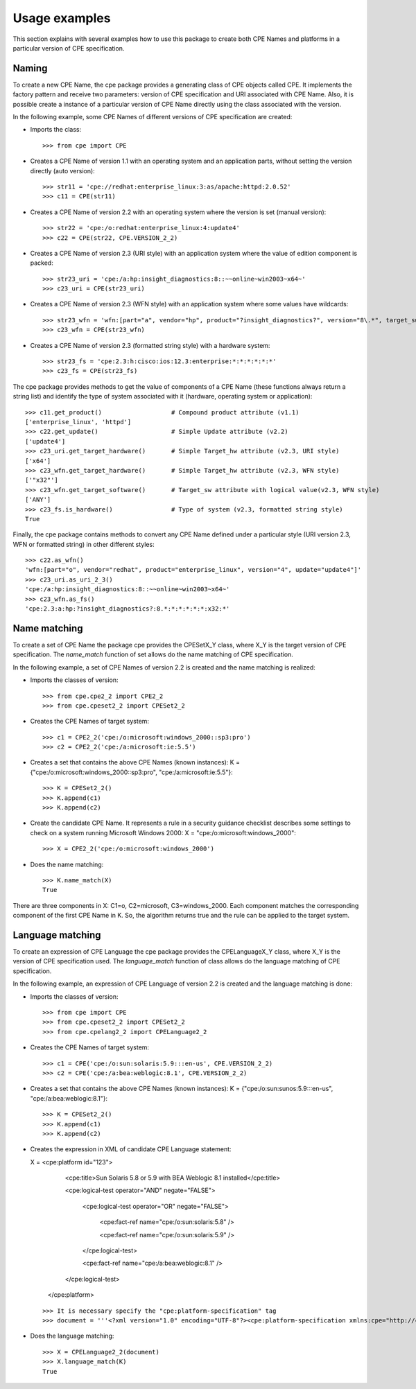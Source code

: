 Usage examples
==============

This section explains with several examples how to use this package to create both CPE Names and platforms in a particular version of CPE specification.

Naming
------

To create a new CPE Name, the cpe package provides a generating class of CPE objects called CPE. It implements the factory pattern and receive two parameters: version of CPE specification and URI associated with CPE Name. Also, it is possible create a instance of a particular version of CPE Name directly using the class associated with the version.

In the following example, some CPE Names of different versions of CPE specification are created:

* Imports the class::

    >>> from cpe import CPE

* Creates a CPE Name of version 1.1 with an operating system and an application parts, without setting the version directly (auto version)::

    >>> str11 = 'cpe://redhat:enterprise_linux:3:as/apache:httpd:2.0.52'
    >>> c11 = CPE(str11)

* Creates a CPE Name of version 2.2 with an operating system where the version is set (manual version)::

    >>> str22 = 'cpe:/o:redhat:enterprise_linux:4:update4'
    >>> c22 = CPE(str22, CPE.VERSION_2_2)

* Creates a CPE Name of version 2.3 (URI style) with an application system where the value of edition component is packed::

    >>> str23_uri = 'cpe:/a:hp:insight_diagnostics:8::~~online~win2003~x64~'
    >>> c23_uri = CPE(str23_uri)

* Creates a CPE Name of version 2.3 (WFN style) with an application system where some values have wildcards::

    >>> str23_wfn = 'wfn:[part="a", vendor="hp", product="?insight_diagnostics?", version="8\.*", target_sw=ANY, target_hw="x32"]'
    >>> c23_wfn = CPE(str23_wfn)

* Creates a CPE Name of version 2.3 (formatted string style) with a hardware system::

    >>> str23_fs = 'cpe:2.3:h:cisco:ios:12.3:enterprise:*:*:*:*:*:*'
    >>> c23_fs = CPE(str23_fs)

The cpe package provides methods to get the value of components of a CPE Name (these functions always return a string list) and identify the type of system associated with it (hardware, operating system or application)::

    >>> c11.get_product()                   # Compound product attribute (v1.1)
    ['enterprise_linux', 'httpd']
    >>> c22.get_update()                    # Simple Update attribute (v2.2)
    ['update4']
    >>> c23_uri.get_target_hardware()       # Simple Target_hw attribute (v2.3, URI style)
    ['x64']
    >>> c23_wfn.get_target_hardware()       # Simple Target_hw attribute (v2.3, WFN style)
    ['"x32"']
    >>> c23_wfn.get_target_software()       # Target_sw attribute with logical value(v2.3, WFN style)
    ['ANY']
    >>> c23_fs.is_hardware()                # Type of system (v2.3, formatted string style)
    True

Finally, the cpe package contains methods to convert any CPE Name defined under a particular style (URI version 2.3, WFN or formatted string) in other different styles::

    >>> c22.as_wfn()
    'wfn:[part="o", vendor="redhat", product="enterprise_linux", version="4", update="update4"]'
    >>> c23_uri.as_uri_2_3()
    'cpe:/a:hp:insight_diagnostics:8::~~online~win2003~x64~'
    >>> c23_wfn.as_fs()
    'cpe:2.3:a:hp:?insight_diagnostics?:8.*:*:*:*:*:*:x32:*'

Name matching
-------------

To create a set of CPE Name the package cpe provides the CPESetX\_Y class, where X\_Y is the target version of CPE specification. The *name_match* function of set allows do the name matching of CPE specification.

In the following example, a set of CPE Names of version 2.2 is created and the name matching is realized:

* Imports the classes of version::

    >>> from cpe.cpe2_2 import CPE2_2
    >>> from cpe.cpeset2_2 import CPESet2_2

* Creates the CPE Names of target system::

    >>> c1 = CPE2_2('cpe:/o:microsoft:windows_2000::sp3:pro')
    >>> c2 = CPE2_2('cpe:/a:microsoft:ie:5.5')

* Creates a set that contains the above CPE Names (known instances): K = {"cpe:/o:microsoft:windows\_2000::sp3:pro", "cpe:/a:microsoft:ie:5.5"}::

    >>> K = CPESet2_2()
    >>> K.append(c1)
    >>> K.append(c2)

* Create the candidate CPE Name. It represents a rule in a security guidance checklist describes some settings to check on a system running Microsoft Windows 2000: X = "cpe:/o:microsoft:windows\_2000"::
 
    >>> X = CPE2_2('cpe:/o:microsoft:windows_2000')

* Does the name matching::

    >>> K.name_match(X)
    True

There are three components in X: C1=o, C2=microsoft, C3=windows\_2000. Each component matches the corresponding component of the first CPE Name in K. So, the algorithm returns true and the rule can be applied to the target system.

Language matching
-----------------

To create an expression of CPE Language the cpe package provides the CPELanguageX\_Y class, where X\_Y is the version of CPE specification used. The *language_match* function of class allows do the language matching of CPE specification.

In the following example, an expression of CPE Language of version 2.2 is created and the language matching is done:

* Imports the classes of version::

    >>> from cpe import CPE
    >>> from cpe.cpeset2_2 import CPESet2_2
    >>> from cpe.cpelang2_2 import CPELanguage2_2

* Creates the CPE Names of target system::

    >>> c1 = CPE('cpe:/o:sun:solaris:5.9:::en-us', CPE.VERSION_2_2)
    >>> c2 = CPE('cpe:/a:bea:weblogic:8.1', CPE.VERSION_2_2)

* Creates a set that contains the above CPE Names (known instances): K = {"cpe:/o:sun:sunos:5.9:::en-us", "cpe:/a:bea:weblogic:8.1"}::

    >>> K = CPESet2_2()
    >>> K.append(c1)
    >>> K.append(c2)

* Creates the expression in XML of candidate CPE Language statement:

  X = <cpe:platform id="123">
          <cpe:title>Sun Solaris 5.8 or 5.9 with BEA Weblogic 8.1 installed</cpe:title>  
    
          <cpe:logical-test operator="AND" negate="FALSE">

              <cpe:logical-test operator="OR" negate="FALSE">

                  <cpe:fact-ref name="cpe:/o:sun:solaris:5.8" />
    
                  <cpe:fact-ref name="cpe:/o:sun:solaris:5.9" />

              </cpe:logical-test>

              <cpe:fact-ref name="cpe:/a:bea:weblogic:8.1" />

          </cpe:logical-test>

      </cpe:platform>

  ::

    >>> It is necessary specify the "cpe:platform-specification" tag
    >>> document = '''<?xml version="1.0" encoding="UTF-8"?><cpe:platform-specification xmlns:cpe="http://cpe.mitre.org/language/2.0"><cpe:platform id="123"><cpe:title>Sun Solaris 5.8 or 5.9 with BEA Weblogic 8.1 installed</cpe:title><cpe:logical-test operator="AND" negate="FALSE"><cpe:logical-test operator="OR" negate="FALSE"><cpe:fact-ref name="cpe:/o:sun:solaris:5.8" /><cpe:fact-ref name="cpe:/o:sun:solaris:5.9" /></cpe:logical-test><cpe:fact-ref name="cpe:/a:bea:weblogic:8.1" /></cpe:logical-test></cpe:platform></cpe:platform-specification>'''

* Does the language matching::

    >>> X = CPELanguage2_2(document)
    >>> X.language_match(K)
    True
